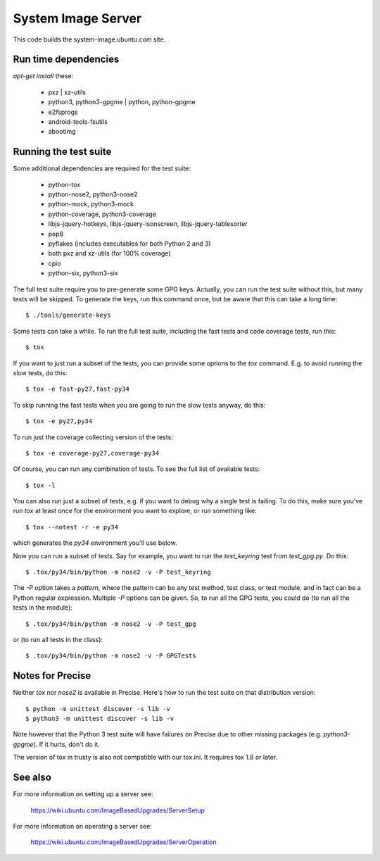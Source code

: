 =====================
 System Image Server
=====================

This code builds the system-image.ubuntu.com site.


Run time dependencies
=====================

`apt-get install` these:

 - pxz | xz-utils
 - python3, python3-gpgme | python, python-gpgme
 - e2fsprogs
 - android-tools-fsutils
 - abootimg


Running the test suite
======================

Some additional dependencies are required for the test suite:

 - python-tox
 - python-nose2, python3-nose2
 - python-mock, python3-mock
 - python-coverage, python3-coverage
 - libjs-jquery-hotkeys, libjs-jquery-isonscreen, libjs-jquery-tablesorter
 - pep8
 - pyflakes (includes executables for both Python 2 and 3)
 - both pxz and xz-utils (for 100% coverage)
 - cpio
 - python-six, python3-six

The full test suite require you to pre-generate some GPG keys.  Actually, you
can run the test suite without this, but many tests will be skipped.  To
generate the keys, run this command once, but be aware that this can take a
long time::

    $ ./tools/generate-keys

Some tests can take a while.  To run the full test suite, including the fast
tests and code coverage tests, run this::

    $ tox

If you want to just run a subset of the tests, you can provide some options to
the `tox` command.  E.g. to avoid running the slow tests, do this::

    $ tox -e fast-py27,fast-py34

To skip running the fast tests when you are going to run the slow tests
anyway, do this::

    $ tox -e py27,py34

To run just the coverage collecting version of the tests::

    $ tox -e coverage-py27,coverage-py34

Of course, you can run any combination of tests.  To see the full list of
available tests::

    $ tox -l

You can also run just a subset of tests, e.g. if you want to debug why a
single test is failing.  To do this, make sure you've run `tox` at least once
for the environment you want to explore, or run something like::

    $ tox --notest -r -e py34

which generates the *py34* environment you'll use below.

Now you can run a subset of tests.  Say for example, you want to run the
`test_keyring` test from `test_gpg.py`.  Do this::

    $ .tox/py34/bin/python -m nose2 -v -P test_keyring

The `-P` option takes a *pattern*, where the pattern can be any test method,
test class, or test module, and in fact can be a Python regular expression.
Multiple `-P` options can be given.  So, to run all the GPG tests, you could
do (to run all the tests in the module)::

    $ .tox/py34/bin/python -m nose2 -v -P test_gpg

or (to run all tests in the class)::

    $ .tox/py34/bin/python -m nose2 -v -P GPGTests


Notes for Precise
=================

Neither `tox` nor `nose2` is available in Precise.  Here's how to run the test
suite on that distribution version::

    $ python -m unittest discover -s lib -v
    $ python3 -m unittest discover -s lib -v

Note however that the Python 3 test suite will have failures on Precise due to
other missing packages (e.g. `python3-gpgme`).  If it hurts, don't do it.

The version of tox in trusty is also not compatible with our tox.ini.  It
requires tox 1.8 or later.

See also
========

For more information on setting up a server see:

    https://wiki.ubuntu.com/ImageBasedUpgrades/ServerSetup

For more information on operating a server see:

    https://wiki.ubuntu.com/ImageBasedUpgrades/ServerOperation
